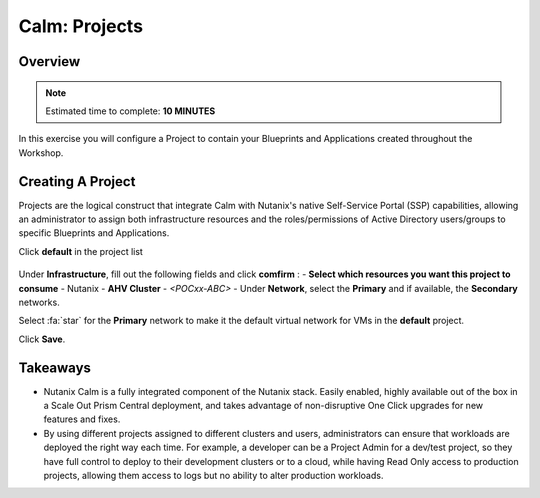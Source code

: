 .. _calm_projects:

------------
Calm: Projects
------------

Overview
++++++++

.. note::

  Estimated time to complete: **10 MINUTES**

In this exercise you will configure a Project to contain your Blueprints and Applications created throughout the Workshop.

Creating A Project
++++++++++++++++++

Projects are the logical construct that integrate Calm with Nutanix's native Self-Service Portal (SSP) capabilities, allowing an administrator to assign both infrastructure resources and the roles/permissions of Active Directory users/groups to specific Blueprints and Applications.

Click **default** in the project list

.. figure:: images/581enable8.png

Under **Infrastructure**, fill out the following fields and click **comfirm** :
- **Select which resources you want this project to consume** - Nutanix
- **AHV Cluster** - *<POCxx-ABC>*
- Under **Network**, select the **Primary** and if available, the **Secondary** networks. 

Select :fa:`star` for the **Primary** network to make it the default virtual network for VMs in the **default** project.

Click **Save**.

.. figure:: images/581enable81.png

Takeaways
+++++++++

- Nutanix Calm is a fully integrated component of the Nutanix stack. Easily enabled, highly available out of the box in a Scale Out Prism Central deployment, and takes advantage of non-disruptive One Click upgrades for new features and fixes.
- By using different projects assigned to different clusters and users, administrators can ensure that workloads are deployed the right way each time.  For example, a developer can be a Project Admin for a dev/test project, so they have full control to deploy to their development clusters or to a cloud, while having Read Only access to production projects, allowing them access to logs but no ability to alter production workloads.

.. |proj-icon| image:: ../images/projects_icon.png
.. |mktmgr-icon| image:: ../images/marketplacemanager_icon.png
.. |mkt-icon| image:: ../images/marketplace_icon.png
.. |bp-icon| image:: ../images/blueprints_icon.png
